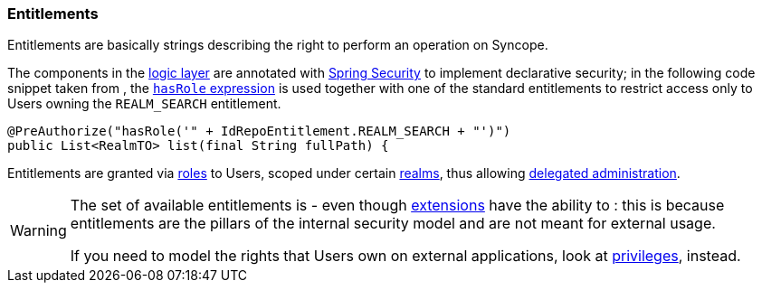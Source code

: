 //
// Licensed to the Apache Software Foundation (ASF) under one
// or more contributor license agreements.  See the NOTICE file
// distributed with this work for additional information
// regarding copyright ownership.  The ASF licenses this file
// to you under the Apache License, Version 2.0 (the
// "License"); you may not use this file except in compliance
// with the License.  You may obtain a copy of the License at
//
//   http://www.apache.org/licenses/LICENSE-2.0
//
// Unless required by applicable law or agreed to in writing,
// software distributed under the License is distributed on an
// "AS IS" BASIS, WITHOUT WARRANTIES OR CONDITIONS OF ANY
// KIND, either express or implied.  See the License for the
// specific language governing permissions and limitations
// under the License.
//
=== Entitlements

Entitlements are basically strings describing the right to perform an operation on Syncope.

The components in the <<logic,logic layer>> are annotated with
https://spring.io/projects/spring-security[Spring Security^] to implement declarative security; in the following
code snippet taken from
ifeval::["{snapshotOrRelease}" == "release"]
https://github.com/apache/syncope/blob/syncope-{docVersion}/core/idrepo/logic/src/main/java/org/apache/syncope/core/logic/RealmLogic.java[RealmLogic^]
endif::[]
ifeval::["{snapshotOrRelease}" == "snapshot"]
https://github.com/apache/syncope/blob/master/core/idrepo/logic/src/main/java/org/apache/syncope/core/logic/RealmLogic.java[RealmLogic^]
endif::[]
, the
https://docs.spring.io/spring-security/reference/6.3/servlet/authorization/method-security.html#authorization-expressions[`hasRole` expression^]
is used together with one of the standard entitlements to restrict access only to Users owning the `REALM_SEARCH`
entitlement.

[source,java]
----
@PreAuthorize("hasRole('" + IdRepoEntitlement.REALM_SEARCH + "')")
public List<RealmTO> list(final String fullPath) {
----

Entitlements are granted via <<roles, roles>> to Users, scoped under certain <<realms,realms>>, thus allowing
<<delegated-administration,delegated administration>>.

[WARNING]
====
The set of available entitlements is
ifeval::["{snapshotOrRelease}" == "release"]
https://github.com/apache/syncope/blob/syncope-{docVersion}/common/idrepo/lib/src/main/java/org/apache/syncope/common/lib/types/IdRepoEntitlement.java[statically defined^]
endif::[]
ifeval::["{snapshotOrRelease}" == "snapshot"]
https://github.com/apache/syncope/blob/master/common/idrepo/lib/src/main/java/org/apache/syncope/common/lib/types/IdRepoEntitlement.java[statically defined^]
endif::[]
- even though <<extensions,extensions>> have the ability to
ifeval::["{snapshotOrRelease}" == "release"]
https://github.com/apache/syncope/blob/syncope-{docVersion}/ext/flowable/common-lib/src/main/java/org/apache/syncope/common/lib/types/FlowableEntitlement.java[enlarge the initial list^]
endif::[]
ifeval::["{snapshotOrRelease}" == "snapshot"]
https://github.com/apache/syncope/blob/master/ext/flowable/common-lib/src/main/java/org/apache/syncope/common/lib/types/FlowableEntitlement.java[enlarge the initial list^]
endif::[]
: this is because entitlements are the pillars of the internal security model and are not meant for external usage.

If you need to model the rights that Users own on external applications, look at <<privileges,privileges>>, instead.
====
